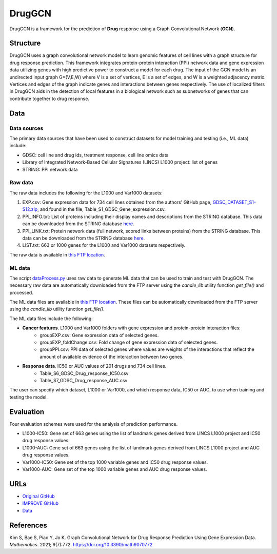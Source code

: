 =================
DrugGCN
=================
DrugGCN is a framework for the prediction of **Drug** response using a Graph Convolutional Network (**GCN**).

---------
Structure
---------
DrugGCN uses a graph convolutional network model to learn genomic features of cell lines with a graph structure for drug response prediction. This framework integrates protein-protein interaction (PPI) network data and gene expression data utilizing genes with high predictive power to construct a model for each drug. The input of the GCN model is an undirected input graph G=(V,E,W) where V is a set of vertices, E is a set of edges, and W is a weighted adjacency matrix. Vertices and edges of the graph indicate genes and interactions between genes respectively. The use of localized filters in DrugGCN aids in the detection of local features in a biological network such as subnetworks of genes that can contribute together to drug response.

----
Data
----

Data sources
------------
The primary data sources that have been used to construct datasets for model training and testing (i.e., ML data) include:

- GDSC: cell line and drug ids, treatment response, cell line omics data

- Library of Integrated Network-Based Cellular Signatures (LINCS) L1000 project: list of genes

- STRING: PPI network data

Raw data
--------
The raw data includes the following for the L1000 and Var1000 datasets:

#. EXP.csv: Gene expression data for 734 cell lines obtained from the authors' GitHub page, `GDSC_DATASET_S1-S12.zip <https://github.com/Jinyu2019/Suppl-data-BBpaper/blob/master/GDSC_DATASET_S1-S12.zip>`__, and found in the file,  Table_S1_GDSC_Gene_expression.csv.

#. PPI_INFO.txt: List of proteins including their display names and descriptions from the STRING database. This data can be downloaded from the STRING database `here <https://stringdb-static.org/download/protein.info.v11.5/9606.protein.info.v11.5.txt.gz>`__.

#. PPI_LINK.txt: Protein network data (full network, scored links between proteins) from the STRING database. This data can be downloaded from the STRING database `here <https://stringdb-static.org/download/protein.links.v11.5/9606.protein.links.v11.5.txt.gz>`__.

#. LIST.txt: 663 or 1000 genes for the L1000 and Var1000 datasets respectively.

The raw data is available in `this FTP location <https://ftp.mcs.anl.gov/pub/candle/public/improve/model_curation_data/DrugGCN/druggcn_data.tar.gz>`__.

ML data
-------
The script `dataProcess.py <https://github.com/JDACS4C-IMPROVE/DrugGCN/blob/develop/dataProcess.py>`__ uses raw data to generate ML data that can be used to train and test with DrugGCN. The necessary raw data are automatically downloaded from the FTP server using the `candle_lib` utility function `get_file()` and processed. 

The ML data files are available in `this FTP location <https://ftp.mcs.anl.gov/pub/candle/public/improve/model_curation_data/DrugGCN/druggcn_data_processed.tar.gz>`__. These files can be automatically downloaded from the FTP server using the `candle_lib` utility function `get_file()`.

The ML data files include the following:

- **Cancer features**. L1000 and Var1000 folders with gene expression and protein-protein interaction files: 
   - groupEXP.csv: Gene expression data of selected genes.
   - groupEXP_foldChange.csv: Fold change of gene expression data of selected genes.
   - groupPPI.csv: PPI data of selected genes where values are weights of the interactions that reflect the amount of available evidence of the interaction between two genes.
- **Response data**. IC50 or AUC values of 201 drugs and 734 cell lines.
   - Table_S6_GDSC_Drug_response_IC50.csv
   - Table_S7_GDSC_Drug_response_AUC.csv

The user can specify which dataset, L1000 or Var1000, and which response data, IC50 or AUC, to use when training and testing the model.


----------
Evaluation
----------
Four evaluation schemes were used for the analysis of prediction performance.

- L1000-IC50: Gene set of 663 genes using the list of landmark genes derived from LINCS L1000 project and IC50 drug response values.
- L1000-AUC: Gene set of 663 genes using the list of landmark genes derived from LINCS L1000 project and AUC drug response values.
- Var1000-IC50: Gene set of the top 1000 variable genes and IC50 drug response values.
- Var1000-AUC: Gene set of the top 1000 variable genes and AUC drug response values.


----
URLs
----
- `Original GitHub <https://github.com/BML-cbnu/DrugGCN>`__
- `IMPROVE GitHub <https://github.com/JDACS4C-IMPROVE/DrugGCN/tree/develop>`__
- `Data <https://ftp.mcs.anl.gov/pub/candle/public/improve/model_curation_data/DrugGCN/>`__


----------
References
----------
Kim S, Bae S, Piao Y, Jo K. Graph Convolutional Network for Drug Response Prediction Using Gene Expression Data. *Mathematics*. 2021; 9(7):772. https://doi.org/10.3390/math9070772

